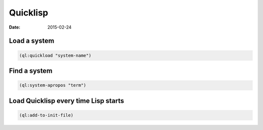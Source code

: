 Quicklisp
=========
:date: 2015-02-24

Load a system
-------------
.. code-block:: lisp

   (ql:quickload "system-name")

Find a system
-------------
.. code-block:: lisp

   (ql:system-apropos "term")

Load Quicklisp every time Lisp starts
-------------------------------------
.. code-block:: lisp

   (ql:add-to-init-file)
